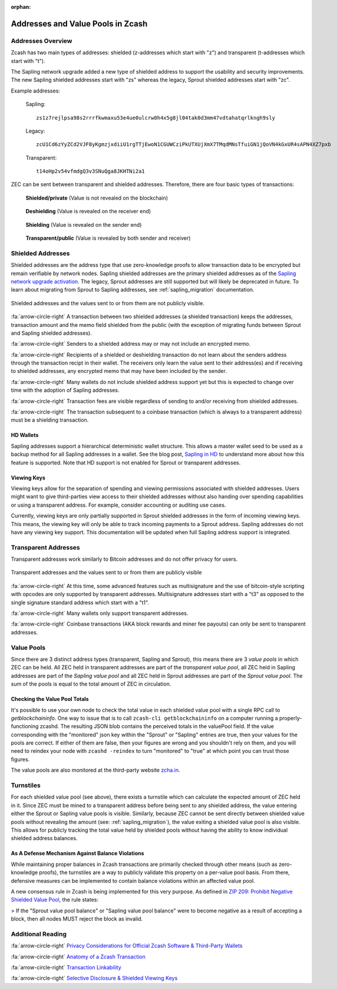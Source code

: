 :orphan:

.. _zcash_addresses:

Addresses and Value Pools in Zcash
==================================

Addresses Overview
--------------------

Zcash has two main types of addresses: shielded (z-addresses which start with "z") and transparent (t-addresses which start with "t").

The Sapling network upgrade added a new type of shielded address to support the usability and security improvements. The new Sapling shielded addresses start with "zs" whereas the legacy, Sprout shielded addresses start with "zc". 

Example addresses:

    Sapling::

      zs1z7rejlpsa98s2rrrfkwmaxu53e4ue0ulcrw0h4x5g8jl04tak0d3mm47vdtahatqrlkngh9sly

    Legacy::

      zcU1Cd6zYyZCd2VJF8yKgmzjxdiiU1rgTTjEwoN1CGUWCziPkUTXUjXmX7TMqdMNsTfuiGN1jQoVN4kGxUR4sAPN4XZ7pxb

    Transparent::

      t14oHp2v54vfmdgQ3v3SNuQga8JKHTNi2a1

ZEC can be sent between transparent and shielded addresses. Therefore, there are four basic types of transactions:

.. figure:: images/txn-private.png
   :scale: 50 %
   :alt: A transaction between two shielded addresses doesn't reveal the value

   **Shielded/private** (Value is not revealed on the blockchain)

.. figure:: images/txn-deshielding.png
   :scale: 50 %
   :alt: A transaction from a shielded address to a transparent address reveals the value received

   **Deshielding** (Value is revealed on the receiver end)

.. figure:: images/txn-shielding.png
   :scale: 50 %
   :alt: A transaction from a transparent address to a shielded address reveals the value sent

   **Shielding** (Value is revealed on the sender end)

.. figure:: images/txn-public.png
   :scale: 50 %
   :alt: A transaction between two transparent addresses reveals the value

   **Transparent/public** (Value is revealed by both sender and receiver)
    
Shielded Addresses
------------------------------------------
	   
Shielded addresses are the address type that use zero-knowledge proofs to allow transaction data to be encrypted but remain verifiable by network nodes. Sapling shielded addresses are the primary shielded addresses as of the `Sapling network upgrade activation <https://z.cash/upgrade/sapling>`_. The legacy, Sprout addresses are still supported but will likely be deprecated in future. To learn about migrating from Sprout to Sapling addresses, see :ref:`sapling_migration` documentation.

.. figure:: images/simple-z.png
   :align: center
   :scale: 75%
   :alt: A diagram of a shielded address showing that values sent and received are not directly revealed except for the transaction fee. 

   Shielded addresses and the values sent to or from them are not publicly visible.

:fa:`arrow-circle-right` A transaction between two shielded addresses (a shielded transaction) keeps the addresses, transaction amount and the memo field shielded from the public (with the exception of migrating funds between Sprout and Sapling shielded addresses).

:fa:`arrow-circle-right` Senders to a shielded address may or may not include an encrypted memo.

:fa:`arrow-circle-right` Recipients of a shielded or deshielding transaction do not learn about the senders address through the transaction recipt in their wallet. The receivers only learn the value sent to their address(es) and if receiving to shielded addresses, any encrypted memo that may have been included by the sender.

:fa:`arrow-circle-right` Many wallets do not include shielded address support yet but this is expected to change over time with the adoption of Sapling addresses.

:fa:`arrow-circle-right` Transaction fees are visible regardless of sending to and/or receiving from shielded addresses.

:fa:`arrow-circle-right` The transaction subsequent to a coinbase transaction (which is always to a transparent address) must be a shielding transaction.
    
HD Wallets
~~~~~~~~~~
Sapling addresses support a hierarchical deterministic wallet structure. This allows a master wallet seed to be used as a backup method for all Sapling addresses in a wallet. See the blog post, `Sapling in HD <https://z.cash/blog/sapling-in-hd/>`_ to understand more about how this feature is supported. Note that HD support is not enabled for Sprout or transparent addresses. 

Viewing Keys
~~~~~~~~~~~~

Viewing keys allow for the separation of spending and viewing permissions associated with shielded addresses. Users might want to give third-parties view access to their shielded addresses without also handing over spending capabilities or using a transparent address. For example, consider accounting or auditing use cases.

Currently, viewing keys are only partially supported in Sprout shielded addresses in the form of incoming viewing keys. This means, the viewing key will only be able to track incoming payments to a Sprout address. Sapling addresses do not have any viewing key support. This documentation will be updated when full Sapling address support is integrated.
   
Transparent Addresses
---------------------

Transparent addresses work similarly to Bitcoin addresses and do not offer privacy for users. 

.. figure:: images/simple-t.png
   :align: center
   :scale: 75%
   :alt: A diagram of a transparent address showing that all values sent and received are directly revealed including the transaction fee. 

   Transparent addresses and the values sent to or from them are publicly visible

:fa:`arrow-circle-right` At this time, some advanced features such as multisignature and the use of bitcoin-style scripting with opcodes are only supported by transparent addresses. Multisignature addresses start with a "t3" as opposed to the single signature standard address which start with a "t1". 
	   
:fa:`arrow-circle-right` Many wallets only support transparent addresses.
    
:fa:`arrow-circle-right` Coinbase transactions (AKA block rewards and miner fee payouts) can only be sent to transparent addresses.

.. _value_pools:
    
Value Pools
-----------
Since there are 3 distinct address types (transparent, Sapling and Sprout), this means there are 3 *value pools* in which ZEC can be held. All ZEC held in transparent addresses are part of the *transparent value pool*, all ZEC held in Sapling addresses are part of the *Sapling value pool* and all ZEC held in Sprout addresses are part of the *Sprout value pool*. The sum of the pools is equal to the total amount of ZEC in circulation.

Checking the Value Pool Totals
~~~~~~~~~~~~~~~~~~~~~~~~~~~~~~

It's possible to use your own node to check the total value in each shielded value pool  with a single RPC call to `getblockchaininfo`. One way to issue that is to call ``zcash-cli getblockchaininfo`` on a computer running a properly-functioning zcashd. The resulting JSON blob contains the perceived totals in the valuePool field. If the value corresponding with the "monitored" json key within the "Sprout" or "Sapling" entries are true, then your values for the pools are correct. If either of them are false, then your figures are wrong and you shouldn't rely on them, and you will need to reindex your node with ``zcashd -reindex`` to turn "monitored" to "true" at which point you can trust those figures.

The value pools are also monitored at the third-party website `zcha.in <https://zcha.in/statistics/network>`_.

Turnstiles
----------
For each shielded value pool (see above), there exists a turnstile which can calculate the expected amount of ZEC held in it. Since ZEC must be mined to a transparent address before being sent to any shielded address, the value entering either the Sprout or Sapling value pools is visible. Similarly, because ZEC cannot be sent directly between shielded value pools without revealing the amount (see: :ref:`sapling_migration`), the value exiting a shielded value pool is also visible. This allows for publicly tracking the total value held by shielded pools without having the ability to know individual shielded address balances.

As A Defense Mechanism Against Balance Violations
~~~~~~~~~~~~~~~~~~~~~~~~~~~~~~~~~~~~~~~~~~~~~~~~~
While maintaining proper balances in Zcash transactions are primarily checked through other means (such as zero-knowledge proofs), the turnstiles are a way to publicly validate this property on a per-value pool basis. From there, defensive measures can be implemented to contain balance violations within an affected value pool.

A new consensus rule in Zcash is being implemented for this very purpose. As defined in `ZIP 209: Prohibit Negative Shielded Value Pool <https://github.com/zcash/zips/pull/210/files>`_, the rule states:

> If the "Sprout value pool balance" or "Sapling value pool balance" were to become negative as a result of accepting a block, then all nodes MUST reject the block as invalid.
   
Additional Reading
------------------

:fa:`arrow-circle-right` `Privacy Considerations for Official Zcash Software & Third-Party Wallets <https://z.cash/support/security/privacy-security-recommendations/>`_
    
:fa:`arrow-circle-right` `Anatomy of a Zcash Transaction <https://blog.z.cash/anatomy-of-zcash/>`_

:fa:`arrow-circle-right` `Transaction Linkability <https://blog.z.cash/transaction-linkability/>`_

:fa:`arrow-circle-right` `Selective Disclosure & Shielded Viewing Keys <https://z.cash/blog/viewing-keys-selective-disclosure/>`_
